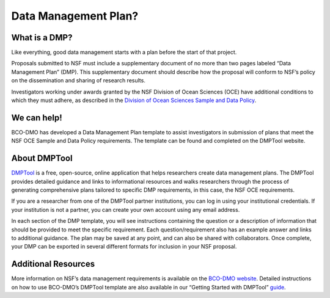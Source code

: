 
Data Management Plan?
=====================
What is a DMP?
~~~~~~~~~~~~~~~~~~~
Like everything, good data management starts with a plan before the start of that project.

Proposals submitted to NSF must include a supplementary document of no more
than two pages labeled “Data Management Plan” (DMP). This supplementary
document should describe how the proposal will conform to NSF’s policy
on the dissemination and sharing of research results.

Investigators working under awards granted by the NSF Division of Ocean Sciences
(OCE) have additional conditions to which they must adhere, as described in
the `Division of Ocean Sciences Sample and Data Policy`_.

We can help!
~~~~~~~~~~~~~
BCO-DMO has developed a Data Management Plan template to assist investigators
in submission of plans that meet the NSF OCE Sample and Data Policy
requirements. The template can be found and completed on the DMPTool website.

About DMPTool
~~~~~~~~~~~~~~

.. image:: nstatic/pic_logo_dmptool1.PNG
   :width: 400px
   :height: 100px
   :scale: 100 %
   :alt: This is text
   :align: center

`DMPTool`_ is a free, open-source, online application that helps
researchers create data management plans. The DMPTool provides detailed
guidance and links to informational resources and walks researchers through
the process of generating comprehensive plans tailored to specific DMP
requirements, in this case, the NSF OCE requirements.

If you are a researcher from one of the DMPTool partner institutions, you can
log in using your institutional credentials. If your institution is not a
partner, you can create your own account using any email address.

In each section of the DMP template, you will see instructions containing
the question or a description of information that should be provided to meet
the specific requirement. Each question/requirement also has an example answer
and links to additional guidance. The plan may be saved at any point, and can
also be shared with collaborators. Once complete, your DMP can be exported in
several different formats for inclusion in your NSF proposal.

Additional Resources
~~~~~~~~~~~~~~~~~~~~~~
More information on NSF’s data management requirements is available on the
`BCO-DMO website`_. Detailed instructions on how to use BCO-DMO’s DMPTool
template are also available in our “Getting Started with DMPTool” `guide`_.

.. _Division of Ocean Sciences Sample and Data Policy: https://www.nsf.gov/pubs/2017/nsf17037/nsf17037.jsp
.. _DMPTool: https://dmptool.org/
.. _BCO-DMO website: https://www.bco-dmo.org/nsf-two-page-data-management-plan
.. _guide: https://dmptool.org/help
